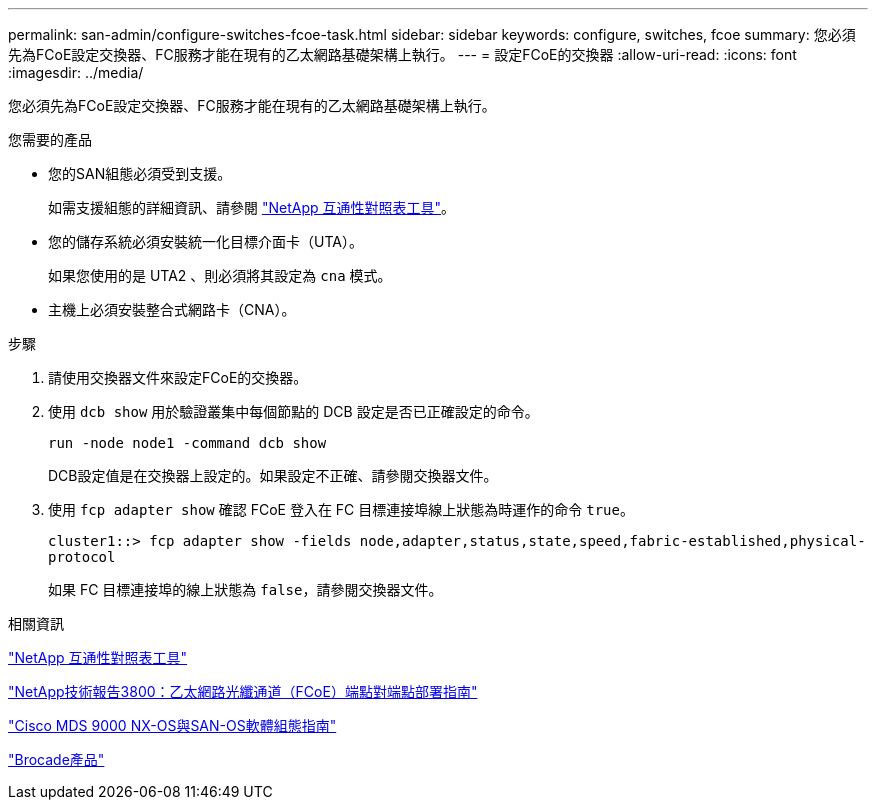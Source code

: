 ---
permalink: san-admin/configure-switches-fcoe-task.html 
sidebar: sidebar 
keywords: configure, switches, fcoe 
summary: 您必須先為FCoE設定交換器、FC服務才能在現有的乙太網路基礎架構上執行。 
---
= 設定FCoE的交換器
:allow-uri-read: 
:icons: font
:imagesdir: ../media/


[role="lead"]
您必須先為FCoE設定交換器、FC服務才能在現有的乙太網路基礎架構上執行。

.您需要的產品
* 您的SAN組態必須受到支援。
+
如需支援組態的詳細資訊、請參閱 https://mysupport.netapp.com/matrix["NetApp 互通性對照表工具"^]。

* 您的儲存系統必須安裝統一化目標介面卡（UTA）。
+
如果您使用的是 UTA2 、則必須將其設定為 `cna` 模式。

* 主機上必須安裝整合式網路卡（CNA）。


.步驟
. 請使用交換器文件來設定FCoE的交換器。
. 使用 `dcb show` 用於驗證叢集中每個節點的 DCB 設定是否已正確設定的命令。
+
`run -node node1 -command dcb show`

+
DCB設定值是在交換器上設定的。如果設定不正確、請參閱交換器文件。

. 使用 `fcp adapter show` 確認 FCoE 登入在 FC 目標連接埠線上狀態為時運作的命令 `true`。
+
`cluster1::> fcp adapter show -fields node,adapter,status,state,speed,fabric-established,physical-protocol`

+
如果 FC 目標連接埠的線上狀態為 `false`，請參閱交換器文件。



.相關資訊
https://mysupport.netapp.com/matrix["NetApp 互通性對照表工具"^]

http://www.netapp.com/us/media/tr-3800.pdf["NetApp技術報告3800：乙太網路光纖通道（FCoE）端點對端點部署指南"^]

http://www.cisco.com/en/US/products/ps5989/products_installation_and_configuration_guides_list.html["Cisco MDS 9000 NX-OS與SAN-OS軟體組態指南"]

http://www.brocade.com/products/all/index.page["Brocade產品"]
